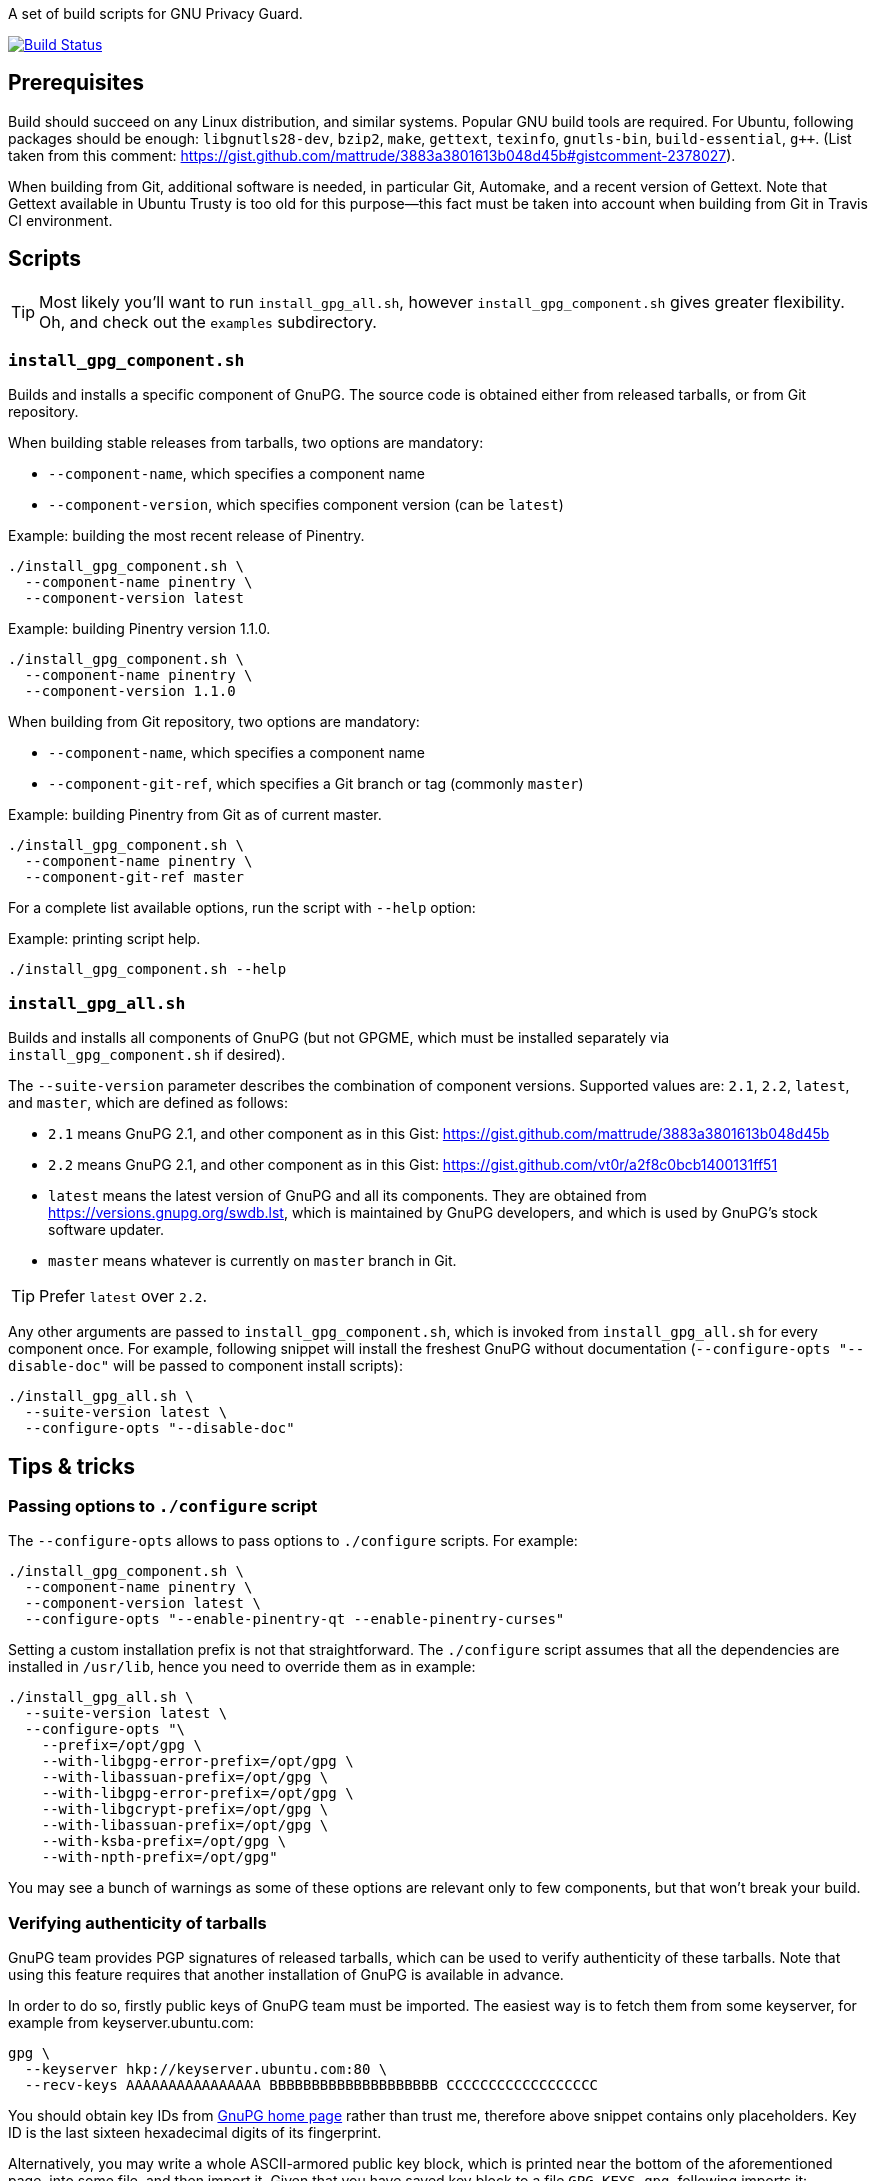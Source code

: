 A set of build scripts for GNU Privacy Guard.

image:https://img.shields.io/travis/rnpgp/gpg-build-scripts/master.svg["Build Status", link="https://travis-ci.com/rnpgp/gpg-build-scripts"]

== Prerequisites

Build should succeed on any Linux distribution, and similar systems.  Popular
GNU build tools are required.  For Ubuntu, following packages should be enough:
`libgnutls28-dev`, `bzip2`, `make`, `gettext`, `texinfo`, `gnutls-bin`,
`build-essential`, `g++`.  (List taken from this comment:
https://gist.github.com/mattrude/3883a3801613b048d45b#gistcomment-2378027).

When building from Git, additional software is needed, in particular Git,
Automake, and a recent version of Gettext.  Note that Gettext available in
Ubuntu Trusty is too old for this purpose--this fact must be taken into account
when building from Git in Travis CI environment.

== Scripts

TIP: Most likely you'll want to run `install_gpg_all.sh`, however
`install_gpg_component.sh` gives greater flexibility.  Oh, and check out
the `examples` subdirectory.

=== `install_gpg_component.sh`

Builds and installs a specific component of GnuPG.  The source code is obtained
either from released tarballs, or from Git repository.

When building stable releases from tarballs, two options are mandatory:

* `--component-name`, which specifies a component name
* `--component-version`, which specifies component version (can be `latest`)

.Example: building the most recent release of Pinentry.
[source,bash]
----
./install_gpg_component.sh \
  --component-name pinentry \
  --component-version latest
----

.Example: building Pinentry version 1.1.0.
[source,bash]
----
./install_gpg_component.sh \
  --component-name pinentry \
  --component-version 1.1.0
----

When building from Git repository, two options are mandatory:

* `--component-name`, which specifies a component name
* `--component-git-ref`, which specifies a Git branch or tag (commonly `master`)

.Example: building Pinentry from Git as of current master.
[source,bash]
----
./install_gpg_component.sh \
  --component-name pinentry \
  --component-git-ref master
----

For a complete list available options, run the script with `--help` option:

.Example: printing script help.
[source,bash]
----
./install_gpg_component.sh --help
----

=== `install_gpg_all.sh`

Builds and installs all components of GnuPG (but not GPGME, which must be
installed separately via `install_gpg_component.sh` if desired).

The `--suite-version` parameter describes the combination of component versions.
Supported values are: `2.1`, `2.2`, `latest`, and `master`, which are defined as
follows:

* `2.1` means GnuPG 2.1, and other component as in this Gist:
  https://gist.github.com/mattrude/3883a3801613b048d45b
* `2.2` means GnuPG 2.1, and other component as in this Gist:
  https://gist.github.com/vt0r/a2f8c0bcb1400131ff51
* `latest` means the latest version of GnuPG and all its components.  They are
  obtained from https://versions.gnupg.org/swdb.lst, which is maintained by
  GnuPG developers, and which is used by GnuPG's stock software updater.
* `master` means whatever is currently on `master` branch in Git.

TIP: Prefer `latest` over `2.2`.

Any other arguments are passed to `install_gpg_component.sh`, which is invoked
from `install_gpg_all.sh` for every component once.  For example, following
snippet will install the freshest GnuPG without documentation
(`--configure-opts "--disable-doc"` will be passed to component install
scripts):

[source,bash]
----
./install_gpg_all.sh \
  --suite-version latest \
  --configure-opts "--disable-doc"
----

== Tips & tricks

=== Passing options to `./configure` script

The `--configure-opts` allows to pass options to `./configure` scripts.  For
example:

[source,bash]
----
./install_gpg_component.sh \
  --component-name pinentry \
  --component-version latest \
  --configure-opts "--enable-pinentry-qt --enable-pinentry-curses"
----

Setting a custom installation prefix is not that straightforward.
The `./configure` script assumes that all the dependencies are installed in
`/usr/lib`, hence you need to override them as in example:

[source,bash]
----
./install_gpg_all.sh \
  --suite-version latest \
  --configure-opts "\
    --prefix=/opt/gpg \
    --with-libgpg-error-prefix=/opt/gpg \
    --with-libassuan-prefix=/opt/gpg \
    --with-libgpg-error-prefix=/opt/gpg \
    --with-libgcrypt-prefix=/opt/gpg \
    --with-libassuan-prefix=/opt/gpg \
    --with-ksba-prefix=/opt/gpg \
    --with-npth-prefix=/opt/gpg"
----

You may see a bunch of warnings as some of these options are relevant only to
few components, but that won't break your build.

=== Verifying authenticity of tarballs

GnuPG team provides PGP signatures of released tarballs, which can be used
to verify authenticity of these tarballs.  Note that using this feature requires
that another installation of GnuPG is available in advance.

In order to do so, firstly public keys of GnuPG team must be imported.
The easiest way is to fetch them from some keyserver, for example from
keyserver.ubuntu.com:

[source,bash]
----
gpg \
  --keyserver hkp://keyserver.ubuntu.com:80 \
  --recv-keys AAAAAAAAAAAAAAAA BBBBBBBBBBBBBBBBBBBB CCCCCCCCCCCCCCCCCC
----

You should obtain key IDs from https://www.gnupg.org/signature_key.html[GnuPG
home page] rather than trust me, therefore above snippet contains only
placeholders.  Key ID is the last sixteen hexadecimal digits of its fingerprint.

Alternatively, you may write a whole ASCII-armored public key block, which is
printed near the bottom of the aforementioned page, into some file, and then
import it.  Given that you have saved key block to a file `GPG_KEYS.gpg`,
following imports it:

[source,bash]
----
gpg --import GPG_KEYS.gpg
----

Keys are now imported but not trusted yet.  It is enough for signature
verification, though warnings will be printed.  In order to enable verfication,
use `--verify` option, for example:

[source,bash]
----
./install_gpg_all.sh \
  --suite-version latest \
  --verify
----

TIP: If you want to learn how to exchange and trust keys, head to
https://www.gnupg.org/gph/en/manual/x56.html[GNU Privacy Handbook].

TIP: For more information about checking integrity of GnuPG release tarballs,
head to https://www.gnupg.org/download/integrity_check.html[GnuPG home page].

=== Using with Travis CI

This scripts have been designed to work in Travis CI.  Use following listing
as example of `.travis.yml`:

[source,yaml]
----
dist: trusty
sudo: required
language: ruby

env:
  global:
    - GPG_BUILD_DIR="$TRAVIS_BUILD_DIR/build_gpg"
    - >
      GPG_CONFIGURE_OPTS="--disable-doc --enable-pinentry-curses
      --disable-pinentry-emacs --disable-pinentry-gtk2 --disable-pinentry-gnome3
      --disable-pinentry-qt --disable-pinentry-qt4 --disable-pinentry-qt5
      --disable-pinentry-tqt --disable-pinentry-fltk"

  matrix:
    - GPG_VERSION="latest"
    - GPG_VERSION="2.1"

before_install:
  - >
    ./install_gpg_all.sh
    --suite-version "$GPG_VERSION"
    --build-dir "$GPG_BUILD_DIR"
    --configure-opts "$GPG_CONFIGURE_OPTS"
    --folding-style travis
  - gem install bundler -v 1.16.1
----

Please note the `--folding-style travis` option.  It makes the job logs more
readable, as it divides the output of build steps into foldable sections.

=== Installing GnuPG Made Easy (GPGME)

GPGME is not installed by `install_gpg_all.sh` script, however it can be
installed with `install_gpg_component.sh` like every other component.

For example:

[source,bash]
----
./install_gpg_all.sh \
  --suite-version latest

./install_gpg_component.sh \
  --component-name gpgme \
  --component-version latest
----

NOTE: GPGME requires `libgpg-error` and `libassuan` to compile.  Also, other
components of GnuPG suite are typically needed in order to actually use GPGME.

== License

The MIT License (MIT)

Copyright (c) 2018 - 2021 Ribose Inc.

Permission is hereby granted, free of charge, to any person obtaining a copy
of this software and associated documentation files (the "Software"), to deal
in the Software without restriction, including without limitation the rights
to use, copy, modify, merge, publish, distribute, sublicense, and/or sell
copies of the Software, and to permit persons to whom the Software is
furnished to do so, subject to the following conditions:

The above copyright notice and this permission notice shall be included in
all copies or substantial portions of the Software.

THE SOFTWARE IS PROVIDED "AS IS", WITHOUT WARRANTY OF ANY KIND, EXPRESS OR
IMPLIED, INCLUDING BUT NOT LIMITED TO THE WARRANTIES OF MERCHANTABILITY,
FITNESS FOR A PARTICULAR PURPOSE AND NONINFRINGEMENT. IN NO EVENT SHALL THE
AUTHORS OR COPYRIGHT HOLDERS BE LIABLE FOR ANY CLAIM, DAMAGES OR OTHER
LIABILITY, WHETHER IN AN ACTION OF CONTRACT, TORT OR OTHERWISE, ARISING FROM,
OUT OF OR IN CONNECTION WITH THE SOFTWARE OR THE USE OR OTHER DEALINGS IN
THE SOFTWARE.
